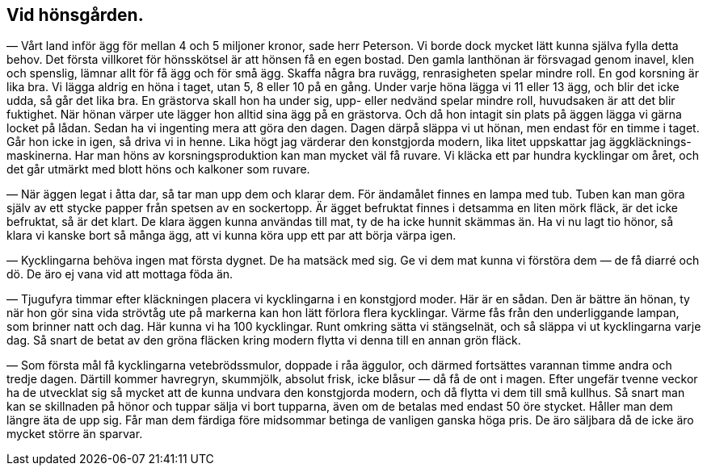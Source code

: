 == Vid hönsgården.

— Vårt land inför ägg för mellan 4 och 5 miljoner kronor,
sade herr Peterson. Vi borde dock mycket lätt kunna själva fylla
detta behov. Det första villkoret för hönsskötsel är att hönsen
få en egen bostad. Den gamla lanthönan är försvagad genom
inavel, klen och spenslig, lämnar allt för få ägg och för små ägg.
Skaffa några bra ruvägg, renrasigheten spelar mindre roll. En
god korsning är lika bra. Vi lägga aldrig en höna i taget, utan
5, 8 eller 10 på en gång. Under varje höna lägga vi 11 eller
13 ägg, och blir det icke udda, så går det lika bra. En
grästorva skall hon ha under sig, upp- eller nedvänd spelar mindre
roll, huvudsaken är att det blir fuktighet. När hönan värper
ute lägger hon alltid sina ägg på en grästorva. Och då hon
intagit sin plats på äggen lägga vi gärna locket på lådan.
Sedan ha vi ingenting mera att göra den dagen. Dagen därpå
släppa vi ut hönan, men endast för en timme i taget. Går hon
icke in igen, så driva vi in henne. Lika högt jag värderar den
konstgjorda modern, lika litet uppskattar jag
äggkläcknings-maskinerna. Har man höns av korsningsproduktion kan man
mycket väl få ruvare. Vi kläcka ett par hundra kycklingar om
året, och det går utmärkt med blott höns och kalkoner som
ruvare.

— När äggen legat i åtta dar, så tar man upp dem och
klarar dem. För ändamålet finnes en lampa med tub. Tuben
kan man göra själv av ett stycke papper från spetsen av en
sockertopp. Är ägget befruktat finnes i detsamma en liten mörk
fläck, är det icke befruktat, så är det klart. De klara äggen
kunna användas till mat, ty de ha icke hunnit skämmas än. Ha vi nu lagt tio hönor, så klara vi kanske bort så många ägg, att
vi kunna köra upp ett par att börja värpa igen.

— Kycklingarna behöva ingen mat första dygnet. De ha
matsäck med sig. Ge vi dem mat kunna vi förstöra dem — de få
diarré och dö. De äro ej vana vid att mottaga föda än.

— Tjugufyra timmar efter kläckningen placera vi kycklingarna
i en konstgjord moder. Här är en sådan. Den är bättre än hönan,
ty när hon gör sina vida strövtåg ute på markerna kan hon lätt
förlora flera kycklingar. Värme fås från den underliggande
lampan, som brinner natt och dag. Här kunna vi ha 100 kycklingar.
Runt omkring sätta vi stängselnät, och så släppa vi ut kycklingarna
varje dag. Så snart de betat av den gröna fläcken kring modern
flytta vi denna till en annan grön fläck.

— Som första mål få kycklingarna vetebrödssmulor, doppade
i råa äggulor, och därmed fortsättes varannan timme andra och
tredje dagen. Därtill kommer havregryn, skummjölk, absolut frisk,
icke blåsur — då få de ont i magen. Efter ungefär tvenne veckor
ha de utvecklat sig så mycket att de kunna undvara den
konstgjorda modern, och då flytta vi dem till små kullhus. Så snart
man kan se skillnaden på hönor och tuppar sälja vi bort tupparna,
även om de betalas med endast 50 öre stycket. Håller man dem
längre äta de upp sig. Får man dem färdiga före midsommar
betinga de vanligen ganska höga pris. De äro säljbara då de icke
äro mycket större än sparvar.
